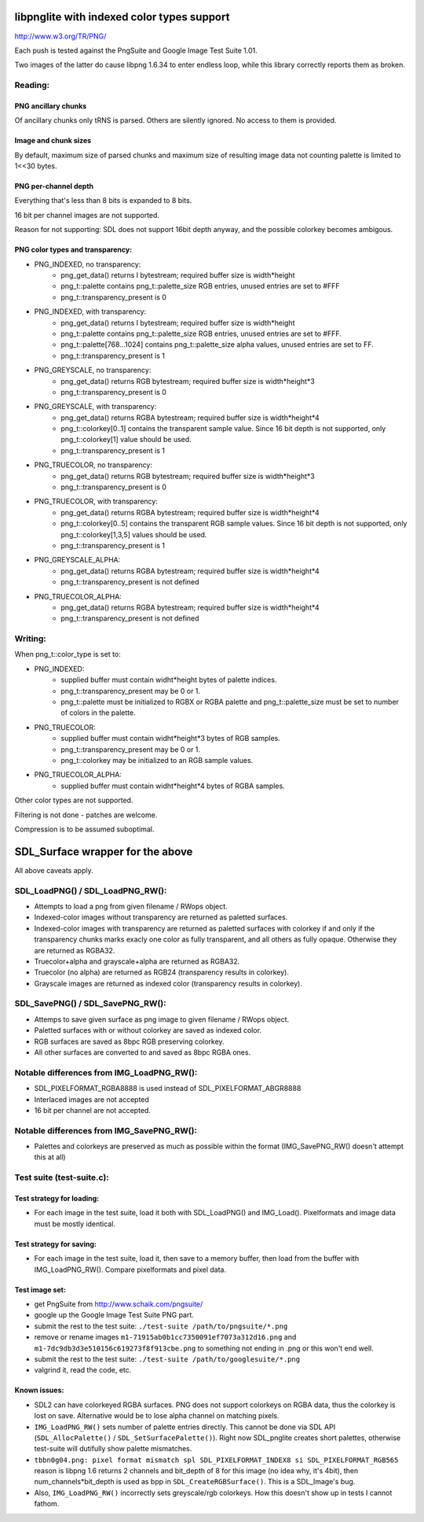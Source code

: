 libpnglite with indexed color types support
*******************************************

http://www.w3.org/TR/PNG/

Each push is tested against the PngSuite and Google Image Test Suite 1.01.

Two images of the latter do cause libpng 1.6.34 to enter endless loop,
while this library correctly reports them as broken.

Reading:
========


PNG ancillary chunks
--------------------

Of ancillary chunks only tRNS is parsed. Others are silently ignored.
No access to them is provided.


Image and chunk sizes
---------------------

By default, maximum size of parsed chunks and maximum size
of resulting image data not counting palette is limited to 1<<30 bytes.


PNG per-channel depth
----------------------

Everything that's less than 8 bits is expanded to 8 bits.

16 bit per channel images are not supported.

Reason for not supporting: SDL does not support 16bit depth anyway, and
the possible colorkey becomes ambigous.


PNG color types and transparency:
---------------------------------

- PNG_INDEXED, no transparency:
    - png_get_data() returns I bytestream; required buffer size is width*height
    - png_t::palette contains png_t::palette_size RGB entries, unused entries are set to #FFF
    - png_t::transparency_present is 0

- PNG_INDEXED, with transparency:
    - png_get_data() returns I bytestream; required buffer size is width*height
    - png_t::palette contains png_t::palette_size RGB entries, unused entries are set to #FFF.
    - png_t::palette[768...1024] contains png_t::palette_size alpha values, unused entries are set to FF.
    - png_t::transparency_present is 1

- PNG_GREYSCALE, no transparency:
    - png_get_data() returns RGB bytestream; required buffer size is width*height*3
    - png_t::transparency_present is 0

- PNG_GREYSCALE, with transparency:
    - png_get_data() returns RGBA bytestream; required buffer size is width*height*4
    - png_t::colorkey[0..1] contains the transparent sample value. Since 16 bit depth
      is not supported, only png_t::colorkey[1] value should be used.
    - png_t::transparency_present is 1

- PNG_TRUECOLOR, no transparency:
    - png_get_data() returns RGB bytestream; required buffer size is width*height*3
    - png_t::transparency_present is 0

- PNG_TRUECOLOR, with transparency:
    - png_get_data() returns RGBA bytestream; required buffer size is width*height*4
    - png_t::colorkey[0..5] contains the transparent RGB sample values. Since 16 bit depth
      is not supported, only png_t::colorkey[1,3,5] values should be used.
    - png_t::transparency_present is 1

- PNG_GREYSCALE_ALPHA:
    - png_get_data() returns RGBA bytestream; required buffer size is width*height*4
    - png_t::transparency_present is not defined

- PNG_TRUECOLOR_ALPHA:
    - png_get_data() returns RGBA bytestream; required buffer size is width*height*4
    - png_t::transparency_present is not defined


Writing:
========

When png_t::color_type is set to:

- PNG_INDEXED:
    - supplied buffer must contain widht*height bytes of palette indices.
    - png_t::transparency_present may be 0 or 1.
    - png_t::palette must be initialized to RGBX or RGBA palette and png_t::palette_size
      must be set to number of colors in the palette.

- PNG_TRUECOLOR:
    - supplied buffer must contain widht*height*3 bytes of RGB samples.
    - png_t::transparency_present may be 0 or 1.
    - png_t::colorkey may be initialized to an RGB sample values.

- PNG_TRUECOLOR_ALPHA:
    - supplied buffer must contain widht*height*4 bytes of RGBA samples.

Other color types are not supported.

Filtering is not done - patches are welcome.

Compression is to be assumed suboptimal.


SDL_Surface wrapper for the above
*********************************

All above caveats apply.

SDL_LoadPNG() / SDL_LoadPNG_RW():
=================================

- Attempts to load a png from given filename / RWops object.
- Indexed-color images without transparency are returned as paletted surfaces.
- Indexed-color images with transparency are returned as paletted surfaces with colorkey
  if and only if the transparency chunks marks exacly one color as fully transparent, and
  all others as fully opaque. Otherwise they are returned as RGBA32.
- Truecolor+alpha and grayscale+alpha are returned as RGBA32.
- Truecolor (no alpha) are returned as RGB24 (transparency results in colorkey).
- Grayscale images are returned as indexed color (transparency results in colorkey).


SDL_SavePNG() / SDL_SavePNG_RW():
=================================

- Attemps to save given surface as png image to given filename / RWops object.
- Paletted surfaces with or without colorkey are saved as indexed color.
- RGB surfaces are saved as 8bpc RGB preserving colorkey.
- All other surfaces are converted to and saved as 8bpc RGBA ones.


Notable differences from IMG_LoadPNG_RW():
==========================================

- SDL_PIXELFORMAT_RGBA8888 is used instead of SDL_PIXELFORMAT_ABGR8888
- Interlaced images are not accepted
- 16 bit per channel are not accepted.


Notable differences from IMG_SavePNG_RW():
==========================================

- Palettes and colorkeys are preserved as much as possible within the format
  (IMG_SavePNG_RW() doesn't attempt this at all)


Test suite (test-suite.c):
==========================

Test strategy for loading:
--------------------------

- For each image in the test suite, load it both with SDL_LoadPNG() and IMG_Load().
  Pixelformats and image data must be mostly identical.

Test strategy for saving:
-------------------------

- For each image in the test suite, load it, then save to a memory buffer,
  then load from the buffer with IMG_LoadPNG_RW(). Compare pixelformats and pixel data.

Test image set:
---------------

- get PngSuite from http://www.schaik.com/pngsuite/
- google up the Google Image Test Suite PNG part.
- submit the rest to the test suite:  ``./test-suite /path/to/pngsuite/*.png``
- remove or rename images ``m1-71915ab0b1cc7350091ef7073a312d16.png`` and ``m1-7dc9db3d3e510156c619273f8f913cbe.png``
  to something not ending in .png or this won't end well.
- submit the rest to the test suite:  ``./test-suite /path/to/googlesuite/*.png``
- valgrind it, read the code, etc.

Known issues:
-------------

- SDL2 can have colorkeyed RGBA surfaces. PNG does not support colorkeys on RGBA data, thus
  the colorkey is lost on save. Alternative would be to lose alpha channel on matching pixels.
- ``IMG_LoadPNG_RW()`` sets number of palette entries directly. This cannot be done
  via SDL API (``SDL_AllocPalette()`` / ``SDL_SetSurfacePalette()``). Right now SDL_pnglite
  creates short palettes, otherwise test-suite will dutifully show palette mismatches.
- ``tbbn0g04.png: pixel format mismatch spl SDL_PIXELFORMAT_INDEX8 si SDL_PIXELFORMAT_RGB565``
  reason is libpng 1.6 returns 2 channels and bit_depth of 8 for this image (no idea why, it's 4bit),
  then num_channels*bit_depth is used as bpp in ``SDL_CreateRGBSurface()``. This is a SDL_Image's  bug.
- Also, ``IMG_LoadPNG_RW()`` incorrectly sets greyscale/rgb colorkeys. How this doesn't show up in tests I cannot fathom.
